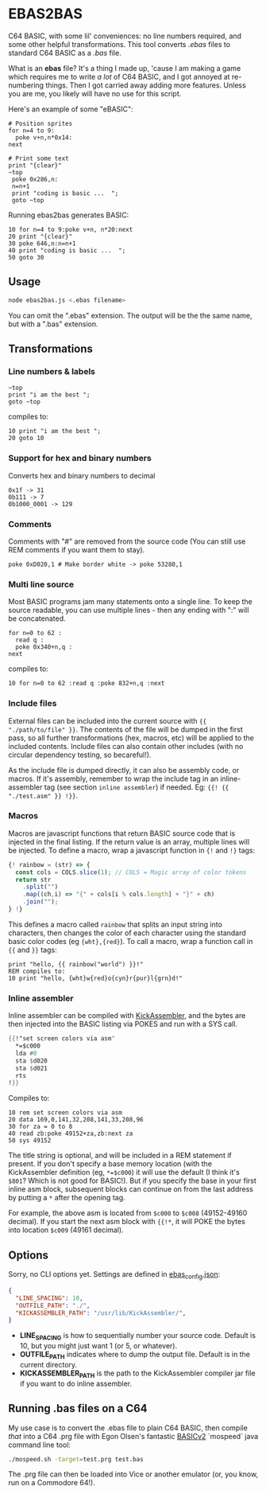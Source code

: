 * EBAS2BAS
C64 BASIC, with some lil' conveniences: no line numbers required, and some other helpful transformations. This tool converts /.ebas/ files to standard C64 BASIC as a /.bas/ file.

What is an *ebas* file? It's a thing I made up, 'cause I am making a game which requires me to write /a lot/ of C64 BASIC, and I got annoyed at re-numbering things. Then I got carried away adding more features. Unless you are me, you likely will have no use for this script.

[[https://user-images.githubusercontent.com/129330/136657907-99987639-f516-42a7-b2aa-4905a4704705.gif]]

Here's an example of some "eBASIC":

#+BEGIN_SRC basic
  # Position sprites
  for n=4 to 9:
    poke v+n,n*0x14:
  next

  # Print some text
  print "{clear}"
  ~top
   poke 0x286,n:
   n=n+1
   print "coding is basic ...  ";
   goto ~top
#+END_SRC

Running ebas2bas generates BASIC:
#+BEGIN_SRC basic
  10 for n=4 to 9:poke v+n, n*20:next
  20 print "{clear}"
  30 poke 646,n:n=n+1
  40 print "coding is basic ...  ";
  50 goto 30
#+END_SRC

** Usage

#+BEGIN_SRC bash
node ebas2bas.js <.ebas filename>
#+END_SRC

You can omit the ".ebas" extension. The output will be the the same name, but with a ".bas" extension.

** Transformations

*** Line numbers & labels
#+BEGIN_SRC basic
   ~top
   print "i am the best ";
   goto ~top
#+END_SRC

 compiles to:

#+BEGIN_SRC basic
   10 print "i am the best ";
   20 goto 10
#+END_SRC

*** Support for hex and binary numbers

 Converts hex and binary numbers to decimal

#+BEGIN_SRC
   0x1f -> 31
   0b111 -> 7
   0b1000_0001 -> 129
#+END_SRC

*** Comments

Comments with "#" are removed from the source code (You can still use REM comments if you want them to stay).

#+BEGIN_SRC
   poke 0xD020,1 # Make border white -> poke 53280,1
#+END_SRC

*** Multi line source

Most BASIC programs jam many statements onto a single line. To keep the source readable, you can use multiple lines - then any ending with ":" will be concatenated.

#+BEGIN_SRC basic
   for n=0 to 62 :
     read q :
     poke 0x340+n,q :
   next
#+END_SRC

 compiles to:

#+BEGIN_SRC basic
   10 for n=0 to 62 :read q :poke 832+n,q :next
#+END_SRC

*** Include files
External files can be included into the current source with ~{{ "./path/to/file" }}~. The contents of the file will be dumped in the first pass, so all further transformations (hex, macros, etc) will be applied to the included contents. Include files can also contain other includes (with no circular dependency testing, so becareful!).

As the include file is dumped directly, it can also be assembly code, or macros. If it's assembly, remember to wrap the include tag in an inline-assembler tag (see section ~inline assembler~) if needed. Eg: ~{{! {{ "./test.asm" }} !}}~.

*** Macros
Macros are javascript functions that return BASIC source code that is injected in the final listing. If the return value is an array, multiple lines will be injected. To define a macro, wrap a javascript function in ~{!~ and ~!}~ tags:
#+BEGIN_SRC js
{! rainbow = (str) => {
  const cols = COLS.slice(1); // COLS = Magic array of color tokens
  return str
    .split("")
    .map((ch,i) => "{" + cols[i % cols.length] + "}" + ch)
    .join("");
} !}
#+END_SRC
This defines a macro called ~rainbow~ that splits an input string into characters, then changes the color of each character using the standard basic color codes (eg ~{wht},{red}~). To call a macro, wrap a function call in ~{{~ and ~}}~ tags:
#+BEGIN_SRC basic
print "hello, {{ rainbow("world") }}!"
REM compiles to:
10 print "hello, {wht}w{red}o{cyn}r{pur}l{grn}d!"
#+END_SRC
*** Inline assembler
Inline assembler can be compiled with [[http://www.theweb.dk/KickAssembler/Main.html][KickAssembler]], and the bytes are then injected into the BASIC listing via POKES and run with a SYS call.

#+BEGIN_SRC asm
{{!"set screen colors via asm"
  *=$c000
  lda #0
  sta $d020
  sta $d021
  rts
!}}
#+END_SRC

Compiles to:
#+BEGIN_SRC basic
10 rem set screen colors via asm
20 data 169,0,141,32,208,141,33,208,96
30 for za = 0 to 8
40 read zb:poke 49152+za,zb:next za
50 sys 49152
#+END_SRC

The title string is optional, and will be included in a REM statement if present. If you don't specify a base memory location (with the KickAssembler definition (eg, ~*=$c000~) it will use the default (I think it's ~$801~? Which is not good for BASIC!). But if you specify the base in your first inline asm block, subsequent blocks can continue on from the last address by putting a ~*~ after the opening tag.

For example, the above asm is located from ~$c000~ to ~$c008~ (49152-49160 decimal). If you start the next asm block with ~{{!*~, it will POKE the bytes into location ~$c009~ (49161 decimal).

** Options
Sorry, no CLI options yet. Settings are defined in [[https://github.com/mrspeaker/ebas2bas/blob/main/ebas_config.json][ebas_config.json]]:

#+BEGIN_SRC json
{
  "LINE_SPACING": 10,
  "OUTFILE_PATH": "./",
  "KICKASSEMBLER_PATH": "/usr/lib/KickAssembler/",
}
#+END_SRC

- *LINE_SPACING* is how to sequentially number your source code. Default is 10, but you might just want 1 (or 5, or whatever).
- *OUTFILE_PATH* indicates where to dump the output file. Default is in the current directory.
- *KICKASSEMBLER_PATH* is the path to the KickAssembler compiler jar file if you want to do inline assembler.

** Running .bas files on a C64
My use case is to convert the .ebas file to plain C64 BASIC, then compile /that/ into a C64 .prg file with Egon Olsen's fantastic [[https://github.com/EgonOlsen71/basicv2][BASICv2]] `mospeed` java command line tool:

#+BEGIN_SRC bash
./mospeed.sh -target=test.prg test.bas
#+END_SRC

The .prg file can then be loaded into Vice or another emulator (or, you know, run on a Commodore 64!).
